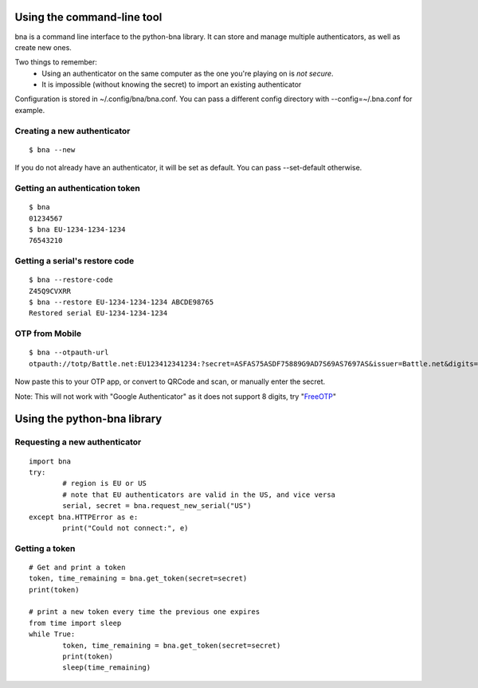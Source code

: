 Using the command-line tool
===========================

bna is a command line interface to the python-bna library. It can store and manage multiple authenticators, as well as create new ones.


Two things to remember:
 - Using an authenticator on the same computer as the one you're playing on is *not secure*.
 - It is impossible (without knowing the secret) to import an existing authenticator

Configuration is stored in ~/.config/bna/bna.conf. You can pass a different config directory with --config=~/.bna.conf for example.

Creating a new authenticator
----------------------------
::

	$ bna --new

If you do not already have an authenticator, it will be set as default. You can pass --set-default otherwise.

Getting an authentication token
-------------------------------
::

	$ bna
	01234567
	$ bna EU-1234-1234-1234
	76543210

Getting a serial's restore code
-------------------------------
::

	$ bna --restore-code
	Z45Q9CVXRR
	$ bna --restore EU-1234-1234-1234 ABCDE98765
	Restored serial EU-1234-1234-1234

OTP from Mobile
---------------
::

	$ bna --otpauth-url
	otpauth://totp/Battle.net:EU123412341234:?secret=ASFAS75ASDF75889G9AD7S69AS7697AS&issuer=Battle.net&digits=8


Now paste this to your OTP app, or convert to QRCode and scan, or manually enter the secret.

Note: This will not work with "Google Authenticator" as it does not support 8 digits, try "FreeOTP_"


Using the python-bna library
============================

Requesting a new authenticator
------------------------------
::

	import bna
	try:
		# region is EU or US
		# note that EU authenticators are valid in the US, and vice versa
		serial, secret = bna.request_new_serial("US")
	except bna.HTTPError as e:
		print("Could not connect:", e)

Getting a token
---------------
::

	# Get and print a token
	token, time_remaining = bna.get_token(secret=secret)
	print(token)

	# print a new token every time the previous one expires
	from time import sleep
	while True:
		token, time_remaining = bna.get_token(secret=secret)
		print(token)
		sleep(time_remaining)


.. _FreeOTP: https://fedorahosted.org/freeotp/
